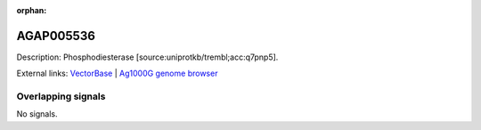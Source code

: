 :orphan:

AGAP005536
=============





Description: Phosphodiesterase [source:uniprotkb/trembl;acc:q7pnp5].

External links:
`VectorBase <https://www.vectorbase.org/Anopheles_gambiae/Gene/Summary?g=AGAP005536>`_ |
`Ag1000G genome browser <https://www.malariagen.net/apps/ag1000g/phase1-AR3/index.html?genome_region=2L:16799714-16839731#genomebrowser>`_

Overlapping signals
-------------------



No signals.


